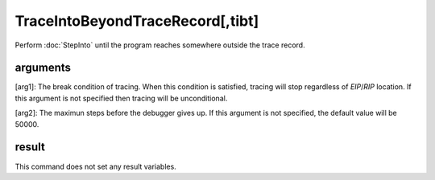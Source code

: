 TraceIntoBeyondTraceRecord[,tibt]
=================================
Perform :doc:`StepInto` until the program reaches somewhere outside the trace record.

arguments
---------
[arg1]: The break condition of tracing. When this condition is satisfied, tracing will stop regardless of `EIP`/`RIP` location. If this argument is not specified then tracing will be unconditional.

[arg2]: The maximun steps before the debugger gives up. If this argument is not specified, the default value will be 50000.

result
------
This command does not set any result variables.
